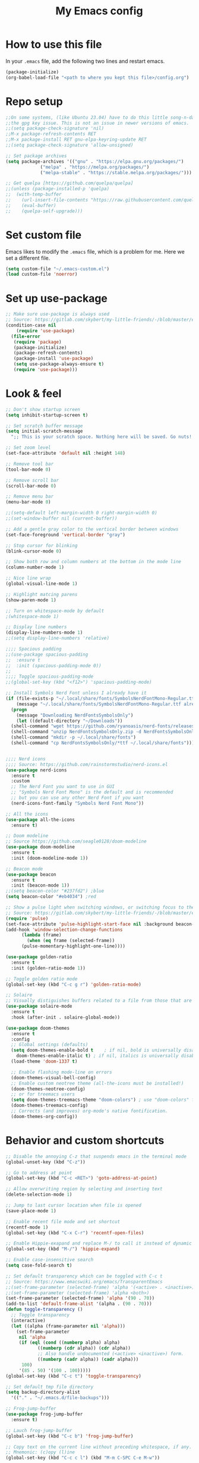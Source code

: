 #+STARTUP: overview
#+TITLE: My Emacs config
#+OPTIONS: num:nil

* How to use this file
In your ~.emacs~ file, add the following two lines and restart emacs.

#+begin_src emacs-lisp :tangle no
  (package-initialize)
  (org-babel-load-file "<path to where you kept this file>/config.org")
#+end_src

* Repo setup
#+begin_src emacs-lisp
  ;;On some systems, (like Ubuntu 23.04) have to do this little song-n-dance to circumvent
  ;;the gpg key issue. This is not an issue in newer versions of emacs.
  ;;(setq package-check-signature 'nil)
  ;;M-x package-refresh-contents RET
  ;;M-x package-install RET gnu-elpa-keyring-update RET
  ;;(setq package-check-signature 'allow-unsigned)

  ;; Set package archives
  (setq package-archives '(("gnu" . "https://elpa.gnu.org/packages/")
			   ("melpa" . "https://melpa.org/packages/")
			   ("melpa-stable" . "https://stable.melpa.org/packages/")))

  ;; Get quelpa [https://github.com/quelpa/quelpa]
  ;;(unless (package-installed-p 'quelpa)
  ;;  (with-temp-buffer
  ;;    (url-insert-file-contents "https://raw.githubusercontent.com/quelpa/quelpa/master/quelpa.el")
  ;;    (eval-buffer)
  ;;    (quelpa-self-upgrade)))
#+end_src

* Set custom file
Emacs likes to modify the ~.emacs~ file, which is a problem for me. Here we set a different file.
#+begin_src emacs-lisp :tangle no
  (setq custom-file "~/.emacs-custom.el")
  (load custom-file 'noerror)
#+end_src

* Set up use-package
#+begin_src emacs-lisp
  ;; Make sure use-package is always used
  ;; Source: https://gitlab.com/skybert/my-little-friends/-/blob/master/emacs/.emacs
  (condition-case nil
      (require 'use-package)
    (file-error
     (require 'package)
     (package-initialize)
     (package-refresh-contents)
     (package-install 'use-package)
     (setq use-package-always-ensure t)
     (require 'use-package)))
#+end_src


* Look & feel
#+begin_src emacs-lisp
  ;; Don't show startup screen
  (setq inhibit-startup-screen t)

  ;; Set scratch buffer message
  (setq initial-scratch-message
	";; This is your scratch space. Nothing here will be saved. Go nuts!!\n")

  ;; Set zoom level
  (set-face-attribute 'default nil :height 148)

  ;; Remove tool bar
  (tool-bar-mode 0)

  ;; Remove scroll bar
  (scroll-bar-mode 0)

  ;; Remove menu bar
  (menu-bar-mode 0)

  ;;(setq-default left-margin-width 0 right-margin-width 0)
  ;;(set-window-buffer nil (current-buffer))

  ;; Add a gentle gray color to the vertical border between windows
  (set-face-foreground 'vertical-border "gray")

  ;; Stop cursor for blinking
  (blink-cursor-mode 0)

  ;; Show both row and column numbers at the bottom in the mode line
  (column-number-mode 1)

  ;; Nice line wrap
  (global-visual-line-mode 1)

  ;; Highlight matcing parens
  (show-paren-mode 1)

  ;; Turn on whitespace-mode by default
  ;(whitespace-mode 1)

  ;; Display line numbers
  (display-line-numbers-mode 1) 
  ;;(setq display-line-numbers 'relative)

  ;;;; Spacious padding
  ;;(use-package spacious-padding
  ;;  :ensure t
  ;;  :init (spacious-padding-mode 0))
  ;;
  ;;;; Toggle spacious-padding-mode
  ;;(global-set-key (kbd "<f12>") 'spacious-padding-mode)

  ;; Install Symbols Nerd Font unless I already have it
  (if (file-exists-p "~/.local/share/fonts/SymbolsNerdFontMono-Regular.ttf")
      (message "~/.local/share/fonts/SymbolsNerdFontMono-Regular.ttf already exists.")
    (progn
      (message "Downloading NerdFontsSymbolsOnly")
      (let ((default-directory "~/Downloads"))
	(shell-command "wget https://github.com/ryanoasis/nerd-fonts/releases/download/v3.3.0/NerdFontsSymbolsOnly.zip")
	(shell-command "unzip NerdFontsSymbolsOnly.zip -d NerdFontsSymbolsOnly")
	(shell-command "mkdir -p ~/.local/share/fonts")
	(shell-command "cp NerdFontsSymbolsOnly/*ttf ~/.local/share/fonts"))))


  ;;;; Nerd icons
  ;;;; Source: https://github.com/rainstormstudio/nerd-icons.el
  (use-package nerd-icons
    :ensure t
    :custom
    ;; The Nerd Font you want to use in GUI
    ;; "Symbols Nerd Font Mono" is the default and is recommended
    ;; but you can use any other Nerd Font if you want
    (nerd-icons-font-family "Symbols Nerd Font Mono"))

  ;; All the icons
  (use-package all-the-icons
    :ensure t)

  ;; Doom modeline
  ;; Source https://github.com/seagle0128/doom-modeline
  (use-package doom-modeline
    :ensure t
    :init (doom-modeline-mode 1))

  ;; Beacon mode
  (use-package beacon
    :ensure t
    :init (beacon-mode 1))
  ;;(setq beacon-color "#237fd2") ;blue
  (setq beacon-color "#eb4034") ;red

  ;; Show a pulse light when switching windows, or switching focus to the minibuffer.
  ;; Source: https://gitlab.com/skybert/my-little-friends/-/blob/master/emacs/.emacs
  (require 'pulse)
  (set-face-attribute 'pulse-highlight-start-face nil :background beacon-color)
  (add-hook 'window-selection-change-functions
	    (lambda (frame)
	      (when (eq frame (selected-frame))	      
		(pulse-momentary-highlight-one-line))))

  (use-package golden-ratio
    :ensure t
    :init (golden-ratio-mode 1))

  ;; Toggle golden ratio mode
  (global-set-key (kbd "C-c g r") 'golden-ratio-mode)

  ;; Solaire
  ;; Visually distiguishes buffers related to a file from those that are not, like shells and stuff.
  (use-package solaire-mode
    :ensure t
    :hook (after-init . solaire-global-mode))

  (use-package doom-themes
    :ensure t
    :config
    ;; Global settings (defaults)
    (setq doom-themes-enable-bold t    ; if nil, bold is universally disabled
	  doom-themes-enable-italic t) ; if nil, italics is universally disabled
    (load-theme 'doom-1337 t)

    ;; Enable flashing mode-line on errors
    (doom-themes-visual-bell-config)
    ;; Enable custom neotree theme (all-the-icons must be installed!)
    (doom-themes-neotree-config)
    ;; or for treemacs users
    (setq doom-themes-treemacs-theme "doom-colors") ; use "doom-colors" for less minimal icon theme
    (doom-themes-treemacs-config)
    ;; Corrects (and improves) org-mode's native fontification.
    (doom-themes-org-config))
#+end_src

* Behavior and custom shortcuts
#+begin_src emacs-lisp
  ;; Disable the annoying C-z that suspends emacs in the terminal mode
  (global-unset-key (kbd "C-z")) 

  ;; Go to address at point
  (global-set-key (kbd "C-c <RET>") 'goto-address-at-point)

  ;; Allow overwriting region by selecting and inserting text
  (delete-selection-mode 1)

  ;; Jump to last cursor location when file is opened
  (save-place-mode 1)

  ;; Enable recent file mode and set shortcut
  (recentf-mode 1)
  (global-set-key (kbd "C-x C-r") 'recentf-open-files)

  ;; Enable Hippie-exapand and replace M-/ to call it instead of dynamic expand
  (global-set-key (kbd "M-/") 'hippie-expand)

  ;; Enable case-insensitive search
  (setq case-fold-search t)

  ;; Set default transparency which can be toggled with C-c t
  ;; Source: https://www.emacswiki.org/emacs/TransparentEmacs
  ;;(set-frame-parameter (selected-frame) 'alpha '(<active> . <inactive>))
  ;;(set-frame-parameter (selected-frame) 'alpha <both>)
  (set-frame-parameter (selected-frame) 'alpha '(90 . 70))
  (add-to-list 'default-frame-alist '(alpha . (90 . 70)))
  (defun toggle-transparency ()
    ;; Toggle transparency
    (interactive)
    (let ((alpha (frame-parameter nil 'alpha)))
      (set-frame-parameter
       nil 'alpha
       (if (eql (cond ((numberp alpha) alpha)
		      ((numberp (cdr alpha)) (cdr alpha))
		      ;; Also handle undocumented (<active> <inactive>) form.
		      ((numberp (cadr alpha)) (cadr alpha)))
		100)
	   '(85 . 50) '(100 . 100)))))
  (global-set-key (kbd "C-c t") 'toggle-transparency)

  ;; Set default tmp file directory
  (setq backup-directory-alist 
	'(("." . "~/.emacs.d/file-backups")))

  ;; Frog-jump-buffer
  (use-package frog-jump-buffer
    :ensure t)

  ;; Lauch frog-jump-buffer
  (global-set-key (kbd "C-c b") 'frog-jump-buffer)

  ;; Copy text on the current line without preceding whitespace, if any.
  ;; Mnemonic: (c)opy (l)ine
  (global-set-key (kbd "C-c c l") (kbd "M-m C-SPC C-e M-w"))

  ;; Kill current line without preceding whitespace, if any.
  ;; This is similar to C-S-backspace = (kill-whole-line), but without the whitespace
  ;; and without deleting the line and creating a new line.
  ;; Mnemonic (k)ill (l)ine
  (global-set-key (kbd "C-c k l") (kbd "M-m C-k"))

  ;; Jump to top of scope (could be procedure or module definition).
  ;; Mnemonic (j)ump ,(US keyboard has < on this button; used , so as not to have to press down shift)
  (global-set-key (kbd "C-c j ,") (kbd "C-M-a"))

  ;; Jump to end of scope (could be procedure or module definition).
  ;; Mnemonic (j)ump .(US keyboard has > on this button; used . so as not to have to press down shift)
  (global-set-key (kbd "C-c j .") (kbd "C-M-e"))

  ;; Jump to end of the line, create new line, and indent properly.
  ;; This essentially does in "normal" modes what C-j does in language modes.
  (global-set-key (kbd "C-<return>") (kbd "C-e <return> <tab>"))

  ;; Shortcuts for window resize
  (global-set-key (kbd "C-c <C-left>") 'shrink-window-horizontally)
  (global-set-key (kbd "C-c <C-right>") 'enlarge-window-horizontally)
  (global-set-key (kbd "C-c <C-down>") 'shrink-window)
  (global-set-key (kbd "C-c <C-up>") 'enlarge-window)
#+end_src


* Org-mode stuff
#+begin_src emacs-lisp
  (setq org-ellipsis "⤦")
  (use-package org-bullets :ensure t)
  (add-hook 'org-mode-hook (lambda () (org-bullets-mode 1)))

  (setq org-hide-leading-stars t)

  (setq org-todo-keywords
	'((sequence "SOMEDAY(s)" "NEXT(n)" "TODO(n)" "IN-PROGRESS(i)" "|" "DONE(d)")
	  (sequence "WAITING(w@/!)" "DELEGATED(-@/!)" "|" "CANCELLED(c@/!)")))

  (setq org-tag-persistent-alist
	'((:startgroup . nil)
	  ("PERSONAL" . ?p)
	  ("WORK" . ?w)
	  (:endgroup . nil)
	  (:startgroup . nil)
	  ("DOCTOR" . ?d)
	  ("REIMBURSEMENT" . ?r)
	  ("BUREAUCRACY" . ?b)
	  ("TRAVEL" . ?t)
	  (:endgroup . nil)
	  (:startgroup . nil)
	  ("SHORTTERM" . ?s)
	  ("MEDIUMTERM" . ?m)
	  ("LONGTERM" . ?l)
	  (:endgroup . nil)))

  ;; Embed youtube links
  ;; http://endlessparentheses.com/embedding-youtube-videos-with-org-mode-links.html
  (defvar yt-iframe-format
    ;; You may want to change your width and height.
    (concat "<iframe width=\"440\""
	    " height=\"335\""
	    " src=\"https://www.youtube.com/embed/%s\""
	    " frameborder=\"0\""
	    " allowfullscreen>%s</iframe>"))

  (org-add-link-type
   "yt"
   (lambda (handle)
     (browse-url
      (concat "https://www.youtube.com/embed/"
	      handle)))
   (lambda (path desc backend)
     (cl-case backend
       (html (format yt-iframe-format
		     path (or desc "")))
       (latex (format "\href{%s}{%s}"
		      path (or desc "video"))))))
#+end_src


* Work and development

** Rainbow delimiters
#+begin_src emacs-lisp
  ;; Colorizes delimiters so they can be told apart
  (use-package rainbow-delimiters
    :ensure t
    :config (add-hook 'prog-mode-hook 'rainbow-delimiters-mode))
#+end_src

** LSP
#+begin_src emacs-lisp
  ;; LSP common settings
  (use-package lsp-mode
    :ensure t)
  (setq lsp-eldoc-render-all t)
  ;;  Set shortcut for M-x eldoc-doc-buffer
  (add-hook 'lsp-mode-hook
	    (lambda ()
	      (local-set-key (kbd "C-h <SPC>") 'eldoc-doc-buffer)))

  ;;  Fortran
  ;; First need to do this: pip3 install fortls
  ;; If the above does not work, try sudo apt install fortran-language-server on debian-based systems
  (add-hook 'f90-mode-hook #'lsp-deferred)
#+end_src

** Company
#+begin_src emacs-lisp
  (use-package company
    :ensure t)
  (global-company-mode t)
  (add-hook 'after-init-hook 'global-company-mode)
#+end_src

** Yasnippet
#+begin_src emacs-lisp
  (use-package yasnippet
    :ensure t)
  (add-hook 'after-init-hook 'yas-global-mode)
#+end_src
